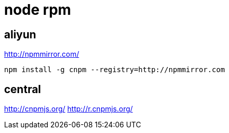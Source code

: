 
= node rpm

== aliyun

http://npmmirror.com/

[source, shell script]
----
npm install -g cnpm --registry=http://npmmirror.com

----

== central

http://cnpmjs.org/
http://r.cnpmjs.org/

